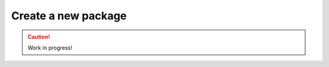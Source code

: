 .. _create-new-package:

====================
Create a new package
====================

.. caution::

    Work in progress!